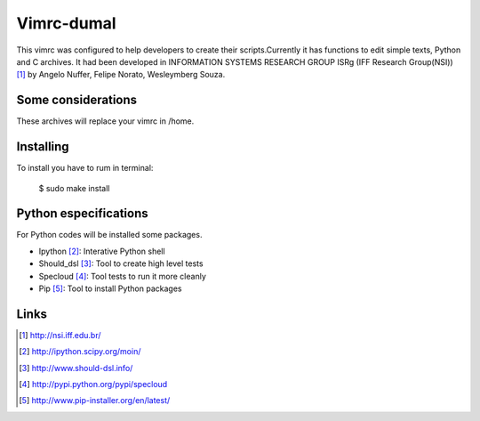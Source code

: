 ========================
Vimrc-dumal
========================

This vimrc was configured to help developers to create their scripts.Currently it has functions to edit simple texts, Python and C archives. It had been developed in INFORMATION SYSTEMS RESEARCH GROUP ISRg (IFF Research Group(NSI)) [#]_ by Angelo Nuffer, Felipe Norato, Wesleymberg Souza.


Some considerations
====================


These archives will replace your vimrc in /home.


Installing
=================

To install you have to rum in terminal:

	$ sudo make install


Python especifications
========================

For Python codes will be installed some packages.
    
-  Ipython [#]_: Interative Python shell
-  Should_dsl [#]_: Tool to create high level tests
-  Specloud [#]_: Tool tests to run it more cleanly
-  Pip [#]_:  Tool to install Python packages


Links
========================

.. [#] http://nsi.iff.edu.br/
.. [#] http://ipython.scipy.org/moin/ 
.. [#] http://www.should-dsl.info/
.. [#] http://pypi.python.org/pypi/specloud
.. [#] http://www.pip-installer.org/en/latest/
